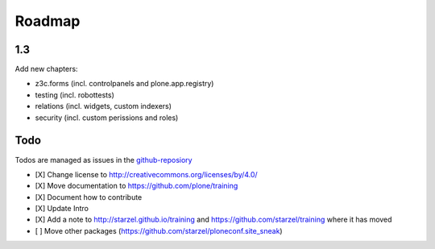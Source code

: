 Roadmap
=======

1.3
---

Add new chapters:

- z3c.forms (incl. controlpanels and plone.app.registry)
- testing (incl. robottests)
- relations (incl. widgets, custom indexers)
- security (incl. custom perissions and roles)


Todo
----

Todos are managed as issues in the `github-reposiory <https://github.com/plone/training/issues>`_

- [X] Change license to http://creativecommons.org/licenses/by/4.0/
- [X] Move documentation to https://github.com/plone/training
- [X] Document how to contribute
- [X] Update Intro
- [X] Add a note to http://starzel.github.io/training and https://github.com/starzel/training where it has moved
- [ ] Move other packages (https://github.com/starzel/ploneconf.site_sneak)

